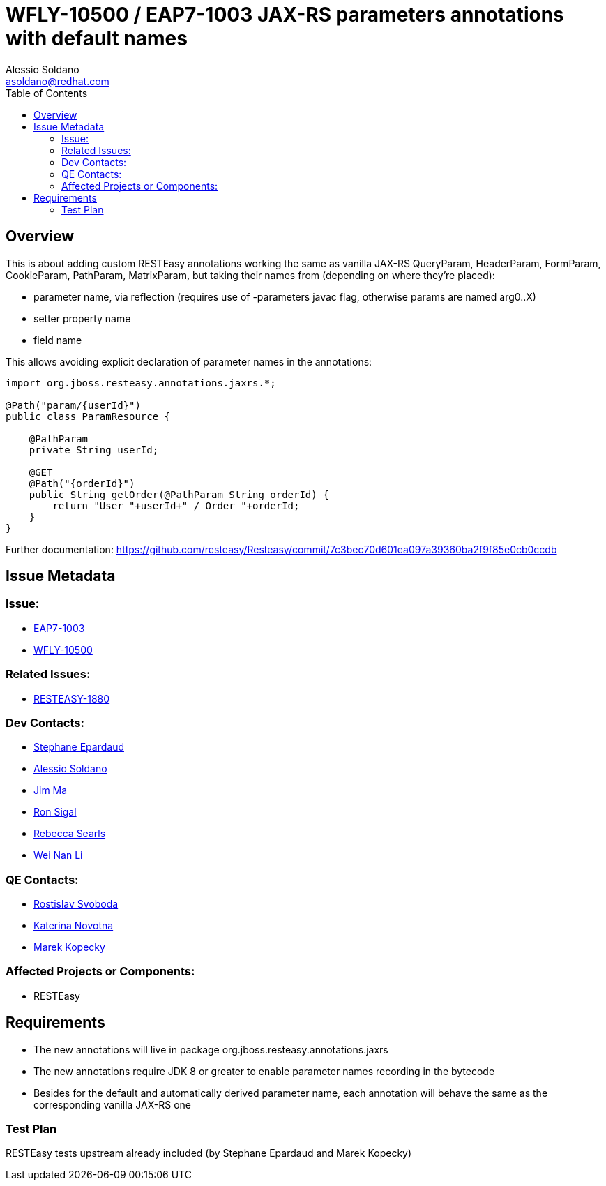 = WFLY-10500 / EAP7-1003 JAX-RS parameters annotations with default names
:author:            Alessio Soldano
:email:             asoldano@redhat.com
:toc:               left
:icons:             font
:keywords:          comma,separated,tags
:idprefix:
:idseparator:       -
:issue-base-url:    https://issues.jboss.org/browse

== Overview

This is about adding custom RESTEasy annotations working the same as vanilla JAX-RS QueryParam, HeaderParam, FormParam, CookieParam, PathParam, MatrixParam, but taking their names from (depending on where they're placed):

* parameter name, via reflection (requires use of -parameters javac flag, otherwise params are named arg0..X)
* setter property name
* field name

This allows avoiding explicit declaration of parameter names in the annotations:

[source,java]
----
import org.jboss.resteasy.annotations.jaxrs.*; 
      
@Path("param/{userId}")  
public class ParamResource {  
      
    @PathParam  
    private String userId;  
      
    @GET  
    @Path("{orderId}")  
    public String getOrder(@PathParam String orderId) {  
        return "User "+userId+" / Order "+orderId;  
    }  
}
----

Further documentation: https://github.com/resteasy/Resteasy/commit/7c3bec70d601ea097a39360ba2f9f85e0cb0ccdb

== Issue Metadata

=== Issue:

* {issue-base-url}/EAP7-1003[EAP7-1003]
* {issue-base-url}/WFLY-10500[WFLY-10500]

=== Related Issues:

* {issue-base-url}/RESTEASY-1880[RESTEASY-1880]

=== Dev Contacts:

* mailto:separdau@redhat.com[Stephane Epardaud]
* mailto:asoldano@redhat.com[Alessio Soldano]
* mailto:ema@redhat.com[Jim Ma]
* mailto:rsigal@redhat.com[Ron Sigal]
* mailto:rsearls@redhat.com[Rebecca Searls]
* mailto:weli@redhat.com[Wei Nan Li]

=== QE Contacts:

* mailto:rsvoboda@redhat.com[Rostislav Svoboda]
* mailto:kanovotn@redhat.com[Katerina Novotna]
* mailto:mkopecky@redhat.com[Marek Kopecky]

=== Affected Projects or Components:

* RESTEasy

== Requirements

* The new annotations will live in package org.jboss.resteasy.annotations.jaxrs
* The new annotations require JDK 8 or greater to enable parameter names recording in the bytecode
* Besides for the default and automatically derived parameter name, each annotation will behave the same as the corresponding vanilla JAX-RS one

=== Test Plan

RESTEasy tests upstream already included (by Stephane Epardaud and Marek Kopecky)
